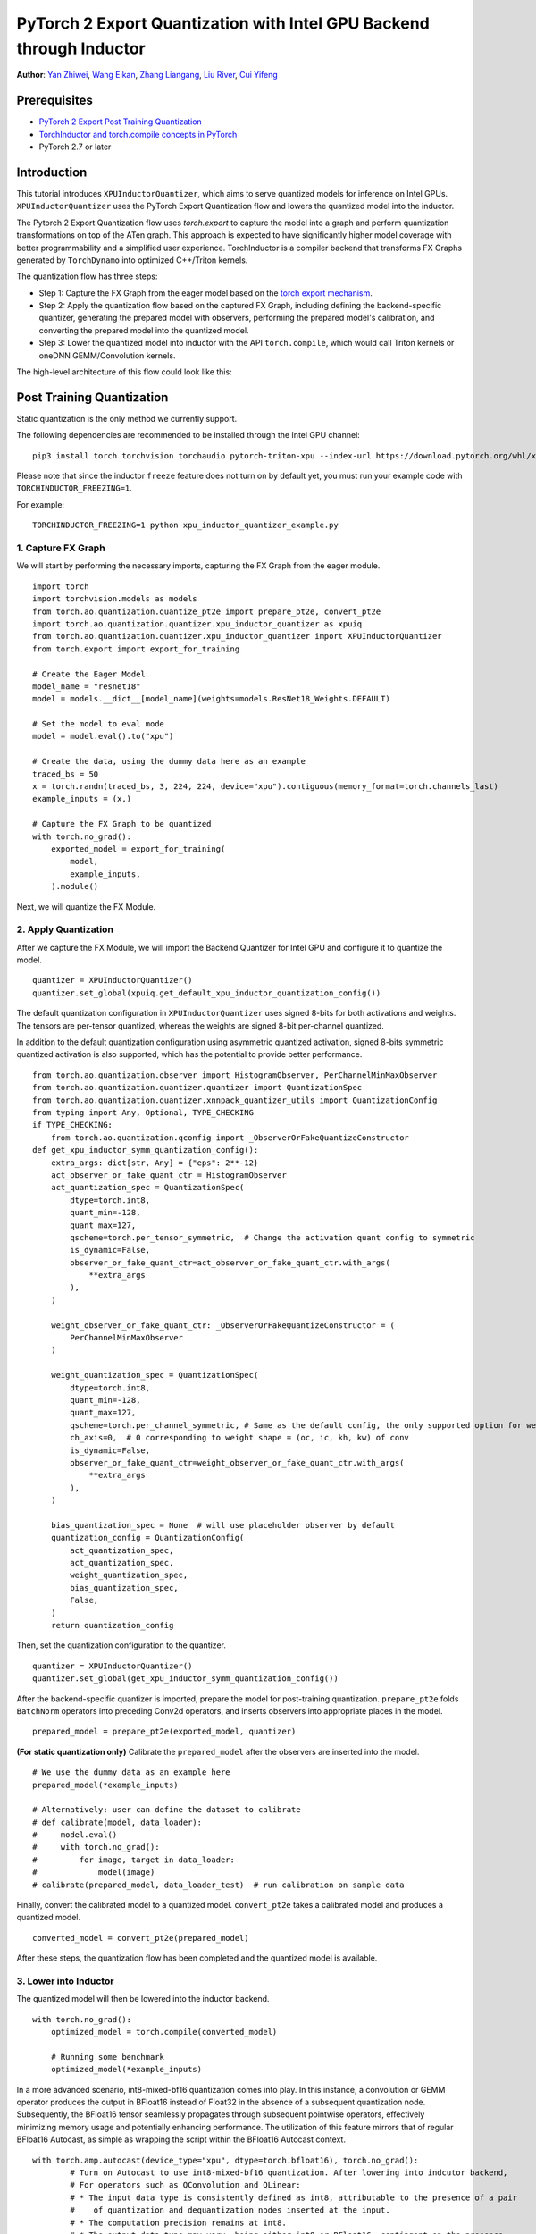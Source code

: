 PyTorch 2 Export Quantization with Intel GPU Backend through Inductor
==================================================================

**Author**: `Yan Zhiwei <https://github.com/ZhiweiYan-96>`_, `Wang Eikan <https://github.com/EikanWang>`_, `Zhang Liangang <https://github.com/liangan1>`_, `Liu River <https://github.com/riverliuintel>`_, `Cui Yifeng <https://github.com/CuiYifeng>`_

Prerequisites
---------------

-  `PyTorch 2 Export Post Training Quantization <https://pytorch.org/tutorials/prototype/pt2e_quant_ptq.html>`_
-  `TorchInductor and torch.compile concepts in PyTorch <https://pytorch.org/tutorials/intermediate/torch_compile_tutorial.html>`_
- PyTorch 2.7 or later

Introduction
--------------

This tutorial introduces ``XPUInductorQuantizer``, which aims to serve quantized models for inference on Intel GPUs.
``XPUInductorQuantizer`` uses the PyTorch Export Quantization flow and lowers the quantized model into the inductor.

The Pytorch 2 Export Quantization flow uses `torch.export` to capture the model into a graph and perform quantization transformations on top of the ATen graph.
This approach is expected to have significantly higher model coverage with better programmability and a simplified user experience.
TorchInductor  is a compiler backend that transforms FX Graphs generated by ``TorchDynamo`` into optimized C++/Triton kernels.

The quantization flow has three steps:

- Step 1: Capture the FX Graph from the eager model based on the `torch export mechanism <https://pytorch.org/docs/main/export.html>`_.
- Step 2: Apply the quantization flow based on the captured FX Graph, including defining the backend-specific quantizer, generating the prepared model with observers,
  performing the prepared model's calibration, and converting the prepared model into the quantized model.
- Step 3: Lower the quantized model into inductor with the API ``torch.compile``, which would call Triton kernels or oneDNN GEMM/Convolution kernels.


The high-level architecture of this flow could look like this:

.. image:: ../_static/img/pt2e_quant_xpu_inductor.png
    :align: center

Post Training Quantization
----------------------------

Static quantization is the only method we currently support.

The following dependencies are recommended to be installed through the Intel GPU channel:

::

    pip3 install torch torchvision torchaudio pytorch-triton-xpu --index-url https://download.pytorch.org/whl/xpu


Please note that since the inductor ``freeze`` feature does not turn on by default yet, you must run your example code with ``TORCHINDUCTOR_FREEZING=1``.

For example:

::

    TORCHINDUCTOR_FREEZING=1 python xpu_inductor_quantizer_example.py


1. Capture FX Graph
^^^^^^^^^^^^^^^^^^^^^

We will start by performing the necessary imports, capturing the FX Graph from the eager module.

::

    import torch
    import torchvision.models as models
    from torch.ao.quantization.quantize_pt2e import prepare_pt2e, convert_pt2e
    import torch.ao.quantization.quantizer.xpu_inductor_quantizer as xpuiq
    from torch.ao.quantization.quantizer.xpu_inductor_quantizer import XPUInductorQuantizer
    from torch.export import export_for_training

    # Create the Eager Model
    model_name = "resnet18"
    model = models.__dict__[model_name](weights=models.ResNet18_Weights.DEFAULT)

    # Set the model to eval mode
    model = model.eval().to("xpu")

    # Create the data, using the dummy data here as an example
    traced_bs = 50
    x = torch.randn(traced_bs, 3, 224, 224, device="xpu").contiguous(memory_format=torch.channels_last)
    example_inputs = (x,)

    # Capture the FX Graph to be quantized
    with torch.no_grad():
        exported_model = export_for_training(
            model,
            example_inputs,
        ).module()


Next, we will quantize the FX Module.

2. Apply Quantization
^^^^^^^^^^^^^^^^^^^^^^^

After we capture the FX Module, we will import the Backend Quantizer for Intel GPU and configure it to
quantize the model.

::

    quantizer = XPUInductorQuantizer()
    quantizer.set_global(xpuiq.get_default_xpu_inductor_quantization_config())

The default quantization configuration in ``XPUInductorQuantizer`` uses signed 8-bits for both activations and weights. The tensors are per-tensor quantized, whereas the weights are signed 8-bit per-channel quantized.

In addition to the default quantization configuration using asymmetric quantized activation, signed 8-bits symmetric quantized activation is also supported, which has the potential to provide better performance.

::

    from torch.ao.quantization.observer import HistogramObserver, PerChannelMinMaxObserver
    from torch.ao.quantization.quantizer.quantizer import QuantizationSpec
    from torch.ao.quantization.quantizer.xnnpack_quantizer_utils import QuantizationConfig
    from typing import Any, Optional, TYPE_CHECKING
    if TYPE_CHECKING:
        from torch.ao.quantization.qconfig import _ObserverOrFakeQuantizeConstructor
    def get_xpu_inductor_symm_quantization_config():
        extra_args: dict[str, Any] = {"eps": 2**-12}
        act_observer_or_fake_quant_ctr = HistogramObserver
        act_quantization_spec = QuantizationSpec(
            dtype=torch.int8,
            quant_min=-128,
            quant_max=127,
            qscheme=torch.per_tensor_symmetric,  # Change the activation quant config to symmetric
            is_dynamic=False,
            observer_or_fake_quant_ctr=act_observer_or_fake_quant_ctr.with_args(
                **extra_args
            ),
        )

        weight_observer_or_fake_quant_ctr: _ObserverOrFakeQuantizeConstructor = (
            PerChannelMinMaxObserver
        )

        weight_quantization_spec = QuantizationSpec(
            dtype=torch.int8,
            quant_min=-128,
            quant_max=127,
            qscheme=torch.per_channel_symmetric, # Same as the default config, the only supported option for weight
            ch_axis=0,  # 0 corresponding to weight shape = (oc, ic, kh, kw) of conv
            is_dynamic=False,
            observer_or_fake_quant_ctr=weight_observer_or_fake_quant_ctr.with_args(
                **extra_args
            ),
        )

        bias_quantization_spec = None  # will use placeholder observer by default
        quantization_config = QuantizationConfig(
            act_quantization_spec,
            act_quantization_spec,
            weight_quantization_spec,
            bias_quantization_spec,
            False,
        )
        return quantization_config

Then, set the quantization configuration to the quantizer.

::

    quantizer = XPUInductorQuantizer()
    quantizer.set_global(get_xpu_inductor_symm_quantization_config())

After the backend-specific quantizer is imported, prepare the model for post-training quantization.
``prepare_pt2e`` folds ``BatchNorm`` operators into preceding Conv2d operators, and inserts observers into appropriate places in the model.

::

    prepared_model = prepare_pt2e(exported_model, quantizer)

**(For static quantization only)** Calibrate the ``prepared_model`` after the observers are inserted into the model.

::

    # We use the dummy data as an example here
    prepared_model(*example_inputs)

    # Alternatively: user can define the dataset to calibrate
    # def calibrate(model, data_loader):
    #     model.eval()
    #     with torch.no_grad():
    #         for image, target in data_loader:
    #             model(image)
    # calibrate(prepared_model, data_loader_test)  # run calibration on sample data

Finally, convert the calibrated model to a quantized model. ``convert_pt2e`` takes a calibrated model and produces a quantized model.

::

    converted_model = convert_pt2e(prepared_model)

After these steps, the quantization flow has been completed and the quantized model is available.


3. Lower into Inductor
^^^^^^^^^^^^^^^^^^^^^^^^

The quantized model will then be lowered into the inductor backend. 

::

    with torch.no_grad():
        optimized_model = torch.compile(converted_model)

        # Running some benchmark
        optimized_model(*example_inputs)

In a more advanced scenario, int8-mixed-bf16 quantization comes into play. In this instance,
a convolution or GEMM operator produces the output in BFloat16 instead of Float32 in the absence
of a subsequent quantization node. Subsequently, the BFloat16 tensor seamlessly propagates through
subsequent pointwise operators, effectively minimizing memory usage and potentially enhancing performance.
The utilization of this feature mirrors that of regular BFloat16 Autocast, as simple as wrapping the
script within the BFloat16 Autocast context.

::

    with torch.amp.autocast(device_type="xpu", dtype=torch.bfloat16), torch.no_grad():
            # Turn on Autocast to use int8-mixed-bf16 quantization. After lowering into indcutor backend,
            # For operators such as QConvolution and QLinear:
            # * The input data type is consistently defined as int8, attributable to the presence of a pair
            #    of quantization and dequantization nodes inserted at the input.
            # * The computation precision remains at int8.
            # * The output data type may vary, being either int8 or BFloat16, contingent on the presence
            #   of a pair of quantization and dequantization nodes at the output.
            # For non-quantizable pointwise operators, the data type will be inherited from the previous node,
            # potentially resulting in a data type of BFloat16 in this scenario.
            # For quantizable pointwise operators such as QMaxpool2D, it continues to operate with the int8
            # data type for both input and output.
            optimized_model = torch.compile(converted_model)

            # Running some benchmark
            optimized_model(*example_inputs)
            
 
Conclusion
------------
 
In this tutorial, we have learned how to utilize the ``XPUInductorQuantizer`` to perform post-training quantization on models for inference 
on Intel GPUs, leveraging PyTorch 2's Export Quantization flow. We covered the step-by-step process of capturing an FX Graph, 
applying quantization, and lowering the quantized model into the inductor backend using ``torch.compile``. Additionally, we explored 
the benefits of using int8-mixed-bf16 quantization for improved memory efficiency and potential performance gains, 
especially when using ``BFloat16`` autocast.
